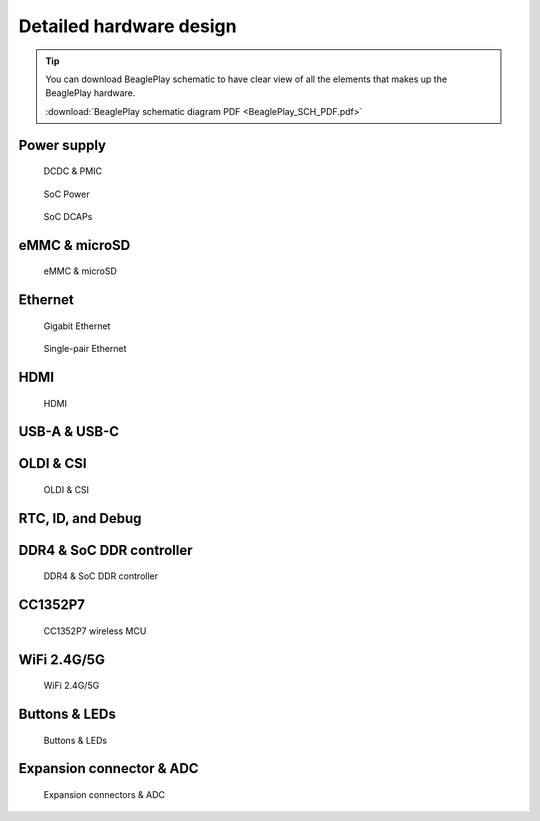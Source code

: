 .. _beagleplay-detailed-hardware-design:

Detailed hardware design
#########################

.. tip:: 
    You can download BeaglePlay schematic to have clear view of 
    all the elements that makes up the BeaglePlay hardware.

    :download:`BeaglePlay schematic diagram PDF <BeaglePlay_SCH_PDF.pdf>`

Power supply
**************

.. figure:: images/hardware-design/dcdc-pmic.jpg
    :alt: DCDC & PMIC

    DCDC & PMIC

.. figure:: images/hardware-design/soc-power.jpg
    :alt: SoC Power

    SoC Power

.. figure:: images/hardware-design/soc-dcaps.jpg
    :alt: SoC DCAPs

    SoC DCAPs

eMMC & microSD
**************

.. figure:: images/hardware-design/emmc-microsd.jpg
    :alt: eMMC & microSD

    eMMC & microSD

Ethernet
*********

.. figure:: images/hardware-design/gigabit-ethernet.jpg
    :alt: Gigabit Ethernet

    Gigabit Ethernet

.. figure:: images/hardware-design/single-pair-ethernet.jpg
    :alt: Single-pair Ethernet

    Single-pair Ethernet

HDMI
*****

.. figure:: images/hardware-design/hdmi.jpg
    :alt: HDMI

    HDMI

USB-A & USB-C
**************

.. figure:: images/hardware-design/uab-a-and-usb-c.jpg
    :alt: USB-A & USB-C

OLDI & CSI
***********

.. figure:: images/hardware-design/oldi-and-csi.jpg
    :alt: OLDI & CSI

    OLDI & CSI

RTC, ID, and Debug 
******************

.. figure:: images/hardware-design/rtc-id-debug.jpg
    :alt: RTC, ID, and Debug 

DDR4 & SoC DDR controller
**************************

.. figure:: images/hardware-design/ddr4-soc-ddr.jpg
    :alt: DDR4 & SoC DDR controller

    DDR4 & SoC DDR controller

CC1352P7
*********

.. figure:: images/hardware-design/cc1352p7.jpg
    :alt: CC1352P7 wireless MCU

    CC1352P7 wireless MCU

WiFi 2.4G/5G
*************

.. figure:: images/hardware-design/wifi.jpg
    :alt: WiFi 2.4G/5G

    WiFi 2.4G/5G

Buttons & LEDs
***************

.. figure:: images/hardware-design/buttons-and-leds.jpg
    :alt: Buttons & LEDs

    Buttons & LEDs

Expansion connector & ADC
**************************

.. figure:: images/hardware-design/expansion-and-adc.jpg
    :alt: Expansion connectors & ADC

    Expansion connectors & ADC

